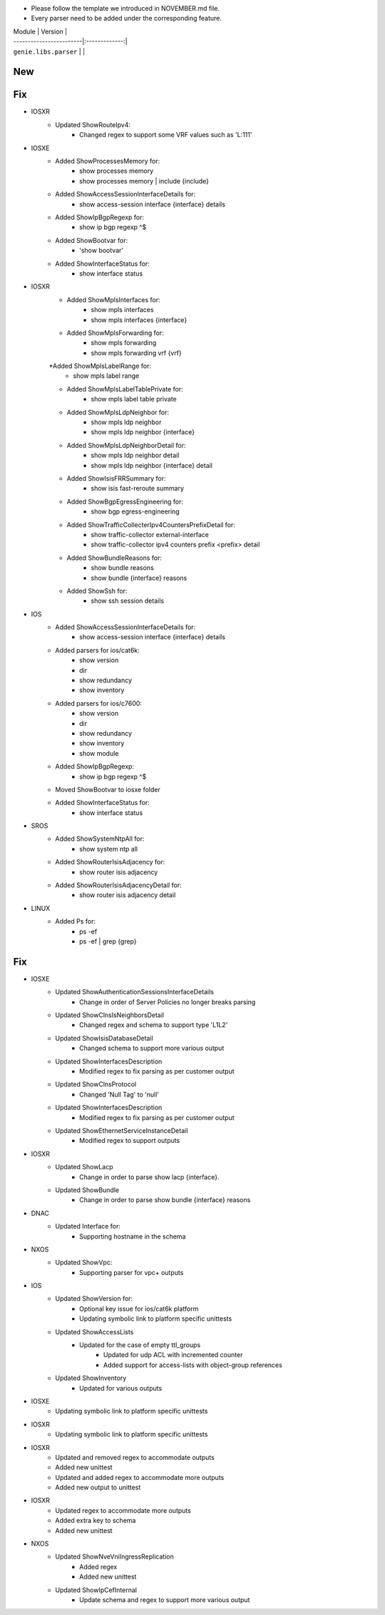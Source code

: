 * Please follow the template we introduced in NOVEMBER.md file.
* Every parser need to be added under the corresponding feature.

| Module                  | Version       |
| ------------------------|:-------------:|
| ``genie.libs.parser``   |               |

--------------------------------------------------------------------------------
                                New
--------------------------------------------------------------------------------


--------------------------------------------------------------------------------
                                Fix
--------------------------------------------------------------------------------
* IOSXR
    * Updated ShowRouteIpv4:
        * Changed regex to support some VRF values such as 'L:111'

* IOSXE
    * Added ShowProcessesMemory for:
        * show processes memory
        * show processes memory | include {include}
    * Added ShowAccessSessionInterfaceDetails for:
        * show access-session interface {interface} details
    * Added ShowIpBgpRegexp for:
        * show ip bgp regexp ^$ 
    * Added ShowBootvar for:
        * 'show bootvar'
    * Added ShowInterfaceStatus for:
        * show interface status


* IOSXR
    * Added ShowMplsInterfaces for:
        * show mpls interfaces
        * show mpls interfaces {interface}
    * Added ShowMplsForwarding for:
        * show mpls forwarding
        * show mpls forwarding vrf {vrf}
    *Added ShowMplsLabelRange for:
        * show mpls label range
    * Added ShowMplsLabelTablePrivate for:
        * show mpls label table private    
    * Added ShowMplsLdpNeighbor for:
        * show mpls ldp neighbor
        * show mpls ldp neighbor {interface}
    * Added ShowMplsLdpNeighborDetail for:
        * show mpls ldp neighbor detail
        * show mpls ldp neighbor {interface} detail
    * Added ShowIsisFRRSummary for:
        * show isis fast-reroute summary
    * Added ShowBgpEgressEngineering for:
        * show bgp egress-engineering
    * Added ShowTrafficCollecterIpv4CountersPrefixDetail for:
        * show traffic-collector external-interface
        * show traffic-collector ipv4 counters prefix <prefix> detail
    * Added ShowBundleReasons for:  
        * show bundle reasons
        * show bundle {interface} reasons
    * Added ShowSsh for:
        * show ssh session details
* IOS
    * Added ShowAccessSessionInterfaceDetails for:
        * show access-session interface {interface} details
    * Added parsers for ios/cat6k:
        * show version
        * dir
        * show redundancy
        * show inventory
    * Added parsers for ios/c7600:
        * show version
        * dir
        * show redundancy
        * show inventory
        * show module
    * Added ShowIpBgpRegexp:
        * show ip bgp regexp ^$ 
    * Moved ShowBootvar to iosxe folder
    * Added ShowInterfaceStatus for:
        * show interface status

* SROS
    * Added ShowSystemNtpAll for:
        * show system ntp all
    * Added ShowRouterIsisAdjacency for:
        * show router isis adjacency
    * Added ShowRouterIsisAdjacencyDetail for:
        * show router isis adjacency detail

* LINUX
    * Added Ps for:
        * ps -ef
        * ps -ef | grep {grep}

--------------------------------------------------------------------------------
                                Fix
--------------------------------------------------------------------------------
* IOSXE
    * Updated ShowAuthenticationSessionsInterfaceDetails
	    * Change in order of Server Policies no longer breaks parsing
    * Updated ShowClnsIsNeighborsDetail
        * Changed regex and schema to support type 'L1L2'
    * Updated ShowIsisDatabaseDetail
        * Changed schema to support more various output
    * Updated ShowInterfacesDescription
	    * Modified regex to fix parsing as per customer output
		
    * Updated ShowClnsProtocol
        * Changed 'Null Tag' to 'null' 
    * Updated ShowInterfacesDescription
	    * Modified regex to fix parsing as per customer output
    * Updated ShowEthernetServiceInstanceDetail
        * Modified regex to support outputs
* IOSXR
    * Updated ShowLacp
        * Change in order to parse show lacp {interface}.
    * Updated ShowBundle
        * Change in order to parse show bundle {interface} reasons 

* DNAC
    * Updated Interface for:
        * Supporting hostname in the schema
		
* NXOS
    * Updated ShowVpc:
        * Supporting parser for vpc+ outputs

* IOS
    * Updated ShowVersion for:
        * Optional key issue for ios/cat6k platform
        * Updating symbolic link to platform specific unittests
    * Updated ShowAccessLists
	    * Updated for the case of empty ttl_groups
		* Updated for udp ACL with incremented counter
		* Added support for access-lists with object-group references
    * Updated ShowInventory
        * Updated for various outputs

* IOSXE
    * Updating symbolic link to platform specific unittests

* IOSXR
    * Updating symbolic link to platform specific unittests

* IOSXR
    * Updated and removed regex to accommodate outputs
    * Added new unittest 
    * Updated and added regex to accommodate more outputs
    * Added new output to unittest

* IOSXR
    * Updated regex to accommodate more outputs
    * Added extra key to schema
    * Added new unittest

* NXOS
    * Updated ShowNveVniIngressReplication
        * Added regex 
        * Added new unittest
    * Updated ShowIpCefInternal
	    * Update schema and regex to support more various output


